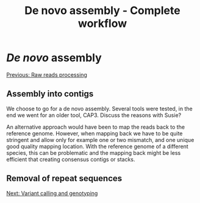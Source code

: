 
#+Title: De novo assembly - Complete workflow
#+Summary: Assembly
#+URL: part-one-03-de-novo-assembly.html
#+Save_as: part-one-03-de-novo-assembly.html
#+Status: hidden
#+OPTIONS: toc:nil num:nil html-postamble:nil

* /De novo/ assembly

@@html:<div class="navLink">@@[[file:part-one-02-raw-reads-processing.html][Previous: Raw reads processing]]@@html:</div>@@

** Assembly into contigs

We choose to go for a de novo assembly. Several tools were tested, in the end
we went for an older tool, CAP3. Discuss the reasons with Susie?

An alternative approach would have been to map the reads back to the reference
genome. However, when mapping back we have to be quite stringent and allow only
for example one or two mismatch, and one unique good quality mapping
location. With the reference genome of a different species, this can be
problematic and the mapping back might be less efficient that creating
consensus contigs or stacks.

** Removal of repeat sequences

@@html:<div class="navLink">@@[[file:part-one-04-variant-calling-genotyping.html][Next: Variant calling and genotyping]]@@html:</div>@@
